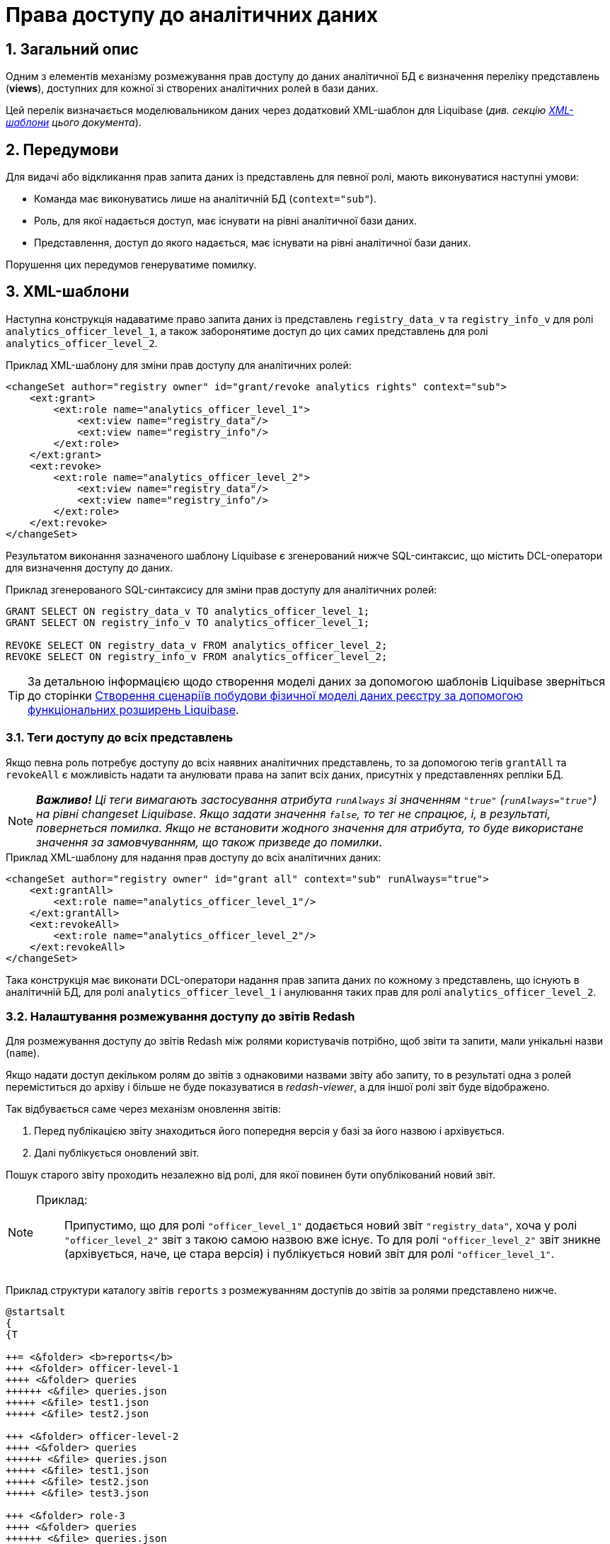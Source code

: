 = Права доступу до аналітичних даних

:sectnums:
:sectanchors:

== Загальний опис
Одним з елементів механізму розмежування прав доступу до даних аналітичної БД є визначення переліку представлень (**views**), доступних для кожної зі створених аналітичних ролей в бази даних.

Цей перелік визначається моделювальником даних через додатковий XML-шаблон для Liquibase (_див. секцію xref:xml-templates[XML-шаблони] цього документа_).

== Передумови
Для видачі або відкликання прав запита даних із представлень для певної ролі, мають виконуватися наступні умови:

* Команда має виконуватись лише на аналітичній БД (`context="sub"`).
* Роль, для якої надається доступ, має існувати на рівні аналітичної бази даних.
* Представлення, доступ до якого надається, має існувати на рівні аналітичної бази даних.

Порушення цих передумов генеруватиме помилку.

[#xml-templates]
== XML-шаблони

Наступна конструкція надаватиме право запита даних із представлень `registry_data_v` та `registry_info_v` для ролі `analytics_officer_level_1`, а також заборонятиме доступ до цих самих представлень для ролі `analytics_officer_level_2`.

.Приклад XML-шаблону для зміни прав доступу для аналітичних ролей:
[source, xml]
----
<changeSet author="registry owner" id="grant/revoke analytics rights" context="sub">
    <ext:grant>
        <ext:role name="analytics_officer_level_1">
            <ext:view name="registry_data"/>
            <ext:view name="registry_info"/>
        </ext:role>
    </ext:grant>
    <ext:revoke>
        <ext:role name="analytics_officer_level_2">
            <ext:view name="registry_data"/>
            <ext:view name="registry_info"/>
        </ext:role>
    </ext:revoke>
</changeSet>
----
Результатом виконання зазначеного шаблону Liquibase є згенерований нижче SQL-синтаксис, що містить DCL-оператори для визначення доступу до даних.

.Приклад згенерованого SQL-синтаксису для зміни прав доступу для аналітичних ролей:
[source, xml]

[source, sql]
----
GRANT SELECT ON registry_data_v TO analytics_officer_level_1;
GRANT SELECT ON registry_info_v TO analytics_officer_level_1;

REVOKE SELECT ON registry_data_v FROM analytics_officer_level_2;
REVOKE SELECT ON registry_info_v FROM analytics_officer_level_2;
----

TIP: За детальною інформацією щодо створення моделі даних за допомогою шаблонів Liquibase зверніться до сторінки xref:data-modeling/data/physical-model/liquibase-changes-management-sys-ext.adoc[Створення сценаріїв побудови фізичної моделі даних реєстру за допомогою функціональних розширень Liquibase].

=== Теги доступу до всіх представлень

Якщо певна роль потребує доступу до всіх наявних аналітичних представлень, то за допомогою тегів `grantAll` та `revokeAll` є можливість надати та анулювати права на запит всіх даних, присутніх у представленнях репліки БД.

NOTE: *[red]##_Важливо!##* Ці теги вимагають застосування атрибута `runAlways` зі значенням `"true"` (`runAlways="true"`) на рівні changeset Liquibase. Якщо задати значення `false`, то тег не спрацює, і, в результаті, повернеться помилка. Якщо не встановити жодного значення для атрибута, то буде використане значення за замовчуванням, що також призведе до помилки_.

.Приклад XML-шаблону для надання прав доступу до всіх аналітичних даних:
[source, xml]
----
<changeSet author="registry owner" id="grant all" context="sub" runAlways="true">
    <ext:grantAll>
        <ext:role name="analytics_officer_level_1"/>
    </ext:grantAll>
    <ext:revokeAll>
        <ext:role name="analytics_officer_level_2"/>
    </ext:revokeAll>
</changeSet>
----

Така конструкція має виконати DCL-оператори надання прав запита даних по кожному з представлень, що існують в аналітичній БД, для ролі `analytics_officer_level_1` і анулювання таких прав для ролі `analytics_officer_level_2`.


=== Налаштування розмежування доступу до звітів Redash

Для розмежування доступу до звітів Redash між ролями користувачів потрібно, щоб звіти та запити, мали унікальні назви (`name`).

Якщо надати доступ декільком ролям до звітів з однаковими назвами звіту або запиту, то в результаті одна з ролей переміститься до архіву і більше не буде показуватися в _redash-viewer_, а для іншої ролі звіт буде відображено.

Так відбувається саме через механізм оновлення звітів:

. Перед публікацією звіту знаходиться його попередня версія у базі за його назвою і архівується.

. Далі публікується оновлений звіт.

Пошук старого звіту проходить незалежно від ролі, для якої повинен бути опублікований новий звіт.

[NOTE]
====
Приклад: ::
Припустимо, що для ролі `"officer_level_1"` додається новий звіт `"registry_data"`, хоча у ролі `"officer_level_2"` звіт з такою самою назвою вже існує. То для ролі `"officer_level_2"` звіт зникне (архівується, наче, це стара версія) і публікується новий звіт для ролі `"officer_level_1"`.
====

Приклад структури каталогу звітів `reports` з розмежуванням доступів до звітів за ролями представлено нижче.
[plantuml, structure, svg]
----
@startsalt
{
{T

++= <&folder> <b>reports</b>
+++ <&folder> officer-level-1
++++ <&folder> queries
++++++ <&file> queries.json
+++++ <&file> test1.json
+++++ <&file> test2.json

+++ <&folder> officer-level-2
++++ <&folder> queries
++++++ <&file> queries.json
+++++ <&file> test1.json
+++++ <&file> test2.json
+++++ <&file> test3.json

+++ <&folder> role-3
++++ <&folder> queries
++++++ <&file> queries.json
+++++ <&file> test4.json
+++++ <&file> test5.json
+++++ <&file> test6.json

++ <&folder> <b>roles</b>
+++ <&file> citizen.yaml
+++ <&file> officer.yaml
}
}
@endsalt
----

[TIP]
====
* *officer-level-1, officer-level-2, role-3* -- назва ролі, що зазначена в налаштуваннях файлів `citizen`/`officer.yaml` директорії `roles`;

* *test1, test2, test3* -- назва звіту Redash, де в налаштуваннях самого файлу параметр `name` містить назву звіту (в прикладі `registry_data`) та назву запиту в параметрі `query` → `name` (в прикладі `View all report registry_data`).
+
.Приклад:
[source, json]
----
{
  "id": 3,
  "name": "registry_data",
  "slug": "test",
  "created_at": "2022-07-07T10:57:27.718",
  "updated_at": "2022-07-07T10:57:54.956",
  "tags": [],
  "widgets": [
    {
      "text": "",
      "options": {
        "parameterMappings": {},
        "isHidden": false,
        "position": {
          "autoHeight": true,
          "sizeX": 3,
          "sizeY": 32,
          "maxSizeY": 1000,
          "maxSizeX": 6,
          "minSizeY": 1,
          "minSizeX": 2,
          "col": 0,
          "row": 0
        }
      },
      "width": 1,
      "dashboard_id": 3,
      "visualization_id": null,
      "visualization": {
        "query_id": null,
        "name": "Table",
        "type": "TABLE",
        "description": "",
        "options": {},
        "query": {
          "id": 9,
          "data_source_id": 1,
          "name": "View all report registry_data",
          "query": "select * from registry.report_koatuu_test1_v;",
          "description": null,
          "options": {
            "parameters": []
          },
          "draft": false
        }
      }
    }
  ],
  "options": null,
  "is_draft": false
}
----

* *citizen.yaml, officer.yaml* -- файли з переліком ролей для користувачів реєстру.
====

Додаткову інформацію щодо доступу до даних та розмежування прав ви можете переглянути за посиланням:

* xref:registry-develop:data-modeling/reports/data-analytical-reports-creation.adoc#_доступ_до_даних_та_розмежування_прав[Доступ до даних та розмежування прав]
